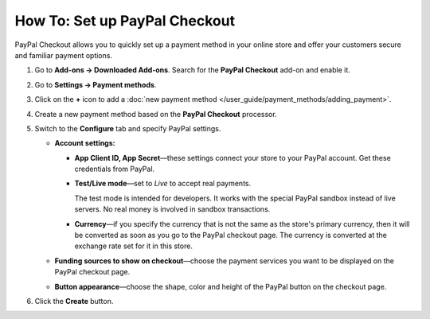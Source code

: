 ******************************
How To: Set up PayPal Checkout
******************************


PayPal Checkout allows you to quickly set up a payment method in your online store and offer your customers secure and familiar payment options. 

#. Go to **Add-ons → Downloaded Add-ons**. Search for the **PayPal Checkout** add-on and enable it.
#. Go to **Settings → Payment methods**.
#. Click on the **+** icon to add a :doc:`new payment method </user_guide/payment_methods/adding_payment>`.
#. Create a new payment method based on the **PayPal Checkout** processor.

   .. image:: img/pp_checkout_general.png
       :align: center
       :alt: Creating a new PayPal Checkout payment method.
    
#. Switch to the **Configure** tab and specify PayPal settings.

   * **Account settings:**

     * **App Client ID, App Secret**—these settings connect your store to your PayPal account. Get these credentials from PayPal. 
     
     * **Test/Live mode**—set to *Live* to accept real payments.
     
       The test mode is intended for developers. It works with the special PayPal sandbox instead of live servers. No real money is involved in sandbox transactions.
       
     * **Currency**—if you specify the currency that is not the same as the store's primary currency, then it will be converted as soon as you go to the PayPal checkout page. The currency is converted at the exchange rate set for it in this store.
     
   * **Funding sources to show on checkout**—choose the payment services you want to be displayed on the PayPal checkout page.
     
   * **Button appearance**—choose the shape, color and height of the PayPal button on the checkout page.

#. Click the **Create** button.

   .. image:: img/paypal_checkout_configure.png
    :align: center
    :alt: A PayPal Checkout Configure tab.


